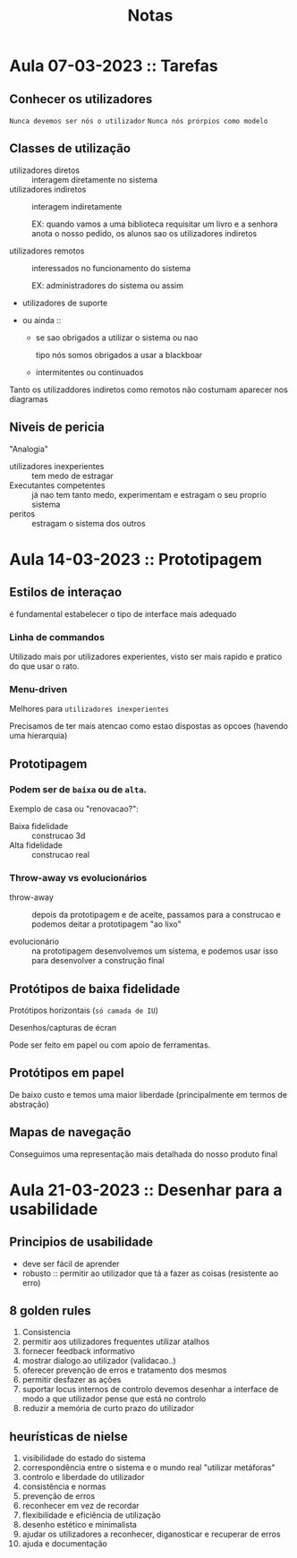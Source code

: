 #+title: Notas

* Aula 07-03-2023 :: Tarefas
** Conhecer os utilizadores
~Nunca devemos ser nós o utilizador~
~Nunca nós prórpios como modelo~

** Classes de utilização
- utilizadores diretos :: interagem diretamente no sistema
- utilizadores indiretos :: interagem indiretamente

  EX: quando vamos a uma biblioteca requisitar um livro e a senhora anota o nosso pedido, os alunos sao os utilizadores indiretos

- utilizadores remotos :: interessados no funcionamento do sistema

  EX: administradores do sistema ou assim

- utilizadores de suporte

- ou ainda ::
  + se sao obrigados a utilizar o sistema ou nao

    tipo nós somos obrigados a usar a blackboar

  + intermitentes ou continuados


Tanto os utilizaddores indiretos como remotos não costumam aparecer nos diagramas
** Niveis de pericia
"Analogia"
- utilizadores inexperientes ::  tem medo de estragar
- Executantes competentes ::  já nao tem tanto medo, experimentam e estragam o seu proprio sistema
- peritos :: estragam o sistema dos outros

* Aula 14-03-2023 :: Prototipagem
** Estilos de interaçao
é fundamental estabelecer o tipo de interface mais adequado

*** Linha de commandos
Utilizado mais por utilizadores experientes, visto ser mais rapido e pratico do que usar o rato.

*** Menu-driven
Melhores para ~utilizadores inexperientes~

Precisamos de ter mais atencao como estao dispostas as opcoes (havendo uma hierarquia)

** Prototipagem
*** Podem ser de ~baixa~ ou de ~alta~.

Exemplo de casa ou "renovacao?":

- Baixa fidelidade :: construcao 3d
- Alta fidelidade :: construcao real

*** Throw-away vs evolucionários

- throw-away :: depois da prototipagem e de aceite, passamos para a construcao e podemos deitar a prototipagem "ao lixo"

- evolucionário :: na prototipagem desenvolvemos um sistema, e podemos usar isso para desenvolver a construção final

** Protótipos de baixa fidelidade

Protótipos horizontais (~só camada de IU~)

Desenhos/capturas de écran

Pode ser feito em papel ou com apoio de ferramentas.
** Protótipos em papel
De baixo custo e temos uma maior liberdade (principalmente em termos de abstração)
** Mapas de navegação

Conseguimos uma representação mais detalhada do nosso produto final
* Aula 21-03-2023 :: Desenhar para a usabilidade
** Principios de usabilidade
- deve ser fácil de aprender
- robusto :: permitir ao utilizador que tá a fazer as coisas (resistente ao erro)
** 8 golden rules
1. Consistencia
2. permitir aos utilizadores frequentes utilizar atalhos
3. fornecer feedback informativo
4. mostrar dialogo ao utilizador (validacao..)
5. oferecer prevenção de erros e tratamento dos mesmos
6. permitir desfazer as ações
7. suportar locus internos de controlo
   devemos desenhar a interface de modo a que utilizador pense que está no controlo
8. reduzir a memória de curto prazo do utilizador
** heurísticas de nielse
1. visibilidade do estado do sistema
2. correspondência entre o sistema e o mundo real
   "utilizar metáforas"
3. controlo e liberdade do utilizador
4. consistência e normas
5. prevenção de erros
6. reconhecer em vez de recordar
7. flexibilidade e eficiência de utilização
8. desenho estético e minimalista
9. ajudar os utilizadores a reconhecer, diganosticar e recuperar de erros
10. ajuda e documentação
